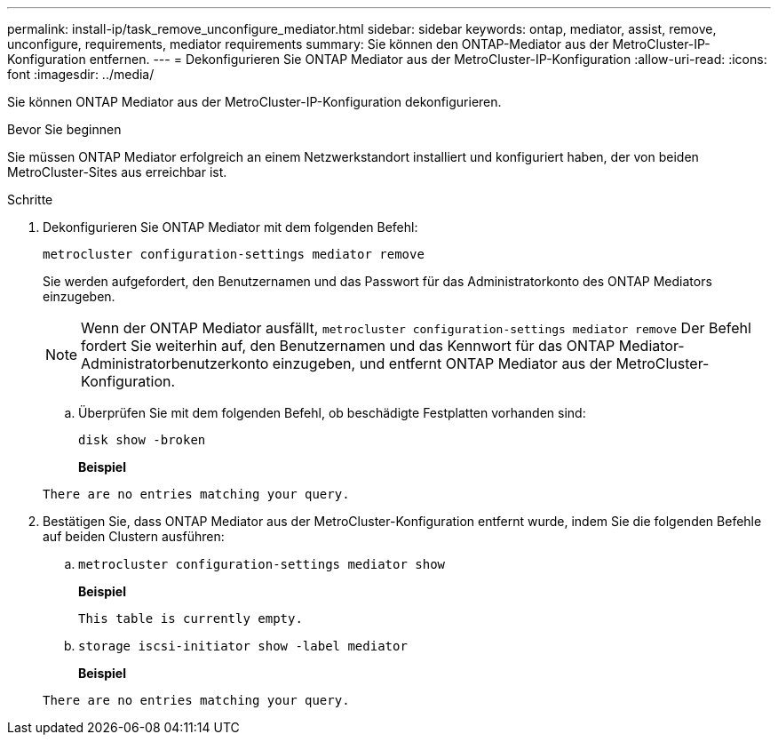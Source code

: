 ---
permalink: install-ip/task_remove_unconfigure_mediator.html 
sidebar: sidebar 
keywords: ontap, mediator, assist, remove, unconfigure, requirements, mediator requirements 
summary: Sie können den ONTAP-Mediator aus der MetroCluster-IP-Konfiguration entfernen. 
---
= Dekonfigurieren Sie ONTAP Mediator aus der MetroCluster-IP-Konfiguration
:allow-uri-read: 
:icons: font
:imagesdir: ../media/


[role="lead"]
Sie können ONTAP Mediator aus der MetroCluster-IP-Konfiguration dekonfigurieren.

.Bevor Sie beginnen
Sie müssen ONTAP Mediator erfolgreich an einem Netzwerkstandort installiert und konfiguriert haben, der von beiden MetroCluster-Sites aus erreichbar ist.

.Schritte
. Dekonfigurieren Sie ONTAP Mediator mit dem folgenden Befehl:
+
`metrocluster configuration-settings mediator remove`

+
Sie werden aufgefordert, den Benutzernamen und das Passwort für das Administratorkonto des ONTAP Mediators einzugeben.

+

NOTE: Wenn der ONTAP Mediator ausfällt,  `metrocluster configuration-settings mediator remove` Der Befehl fordert Sie weiterhin auf, den Benutzernamen und das Kennwort für das ONTAP Mediator-Administratorbenutzerkonto einzugeben, und entfernt ONTAP Mediator aus der MetroCluster-Konfiguration.

+
.. Überprüfen Sie mit dem folgenden Befehl, ob beschädigte Festplatten vorhanden sind:
+
`disk show -broken`

+
*Beispiel*

+
....
There are no entries matching your query.
....


. Bestätigen Sie, dass ONTAP Mediator aus der MetroCluster-Konfiguration entfernt wurde, indem Sie die folgenden Befehle auf beiden Clustern ausführen:
+
.. `metrocluster configuration-settings mediator show`
+
*Beispiel*

+
[listing]
----
This table is currently empty.
----
.. `storage iscsi-initiator show -label mediator`
+
*Beispiel*

+
[listing]
----
There are no entries matching your query.
----



